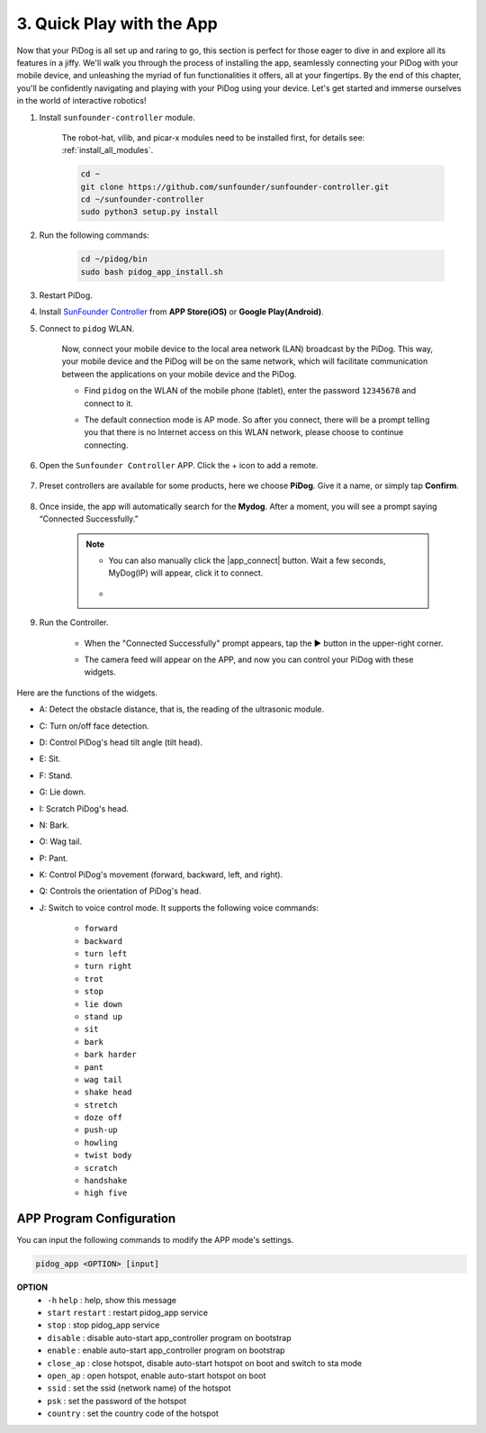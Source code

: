 3. Quick Play with the App
=================================================

Now that your PiDog is all set up and raring to go, this section is perfect for those eager to dive in and explore all its features in a jiffy. We'll walk you through the process of installing the app, seamlessly connecting your PiDog with your mobile device, and unleashing the myriad of fun functionalities it offers, all at your fingertips. By the end of this chapter, you'll be confidently navigating and playing with your PiDog using your device. Let's get started and immerse ourselves in the world of interactive robotics!

#. Install ``sunfounder-controller`` module.

    The robot-hat, vilib, and picar-x modules need to be installed first, for details see: :ref:`install_all_modules`.

    .. raw:: html

        <run></run>

    .. code-block::

        cd ~
        git clone https://github.com/sunfounder/sunfounder-controller.git
        cd ~/sunfounder-controller
        sudo python3 setup.py install

#. Run the following commands:


    .. raw:: html

        <run></run>

    .. code-block::

        cd ~/pidog/bin
        sudo bash pidog_app_install.sh


#. Restart PiDog.

#. Install `SunFounder Controller <https://docs.sunfounder.com/projects/sf-controller/en/latest/>`_ from **APP Store(iOS)** or **Google Play(Android)**.

#. Connect to ``pidog`` WLAN.

    Now, connect your mobile device to the local area network (LAN) broadcast by the PiDog. This way, your mobile device and the PiDog will be on the same network, which will facilitate communication between the applications on your mobile device and the PiDog.

    * Find ``pidog`` on the WLAN of the mobile phone (tablet), enter the password ``12345678`` and connect to it.

    * The default connection mode is AP mode. So after you connect, there will be a prompt telling you that there is no Internet access on this WLAN network, please choose to continue connecting.

        .. image:: img/app_no_internet.png




#. Open the ``Sunfounder Controller`` APP. Click the + icon to add a remote.

        .. image:: img/app1.png

#. Preset controllers are available for some products, here we choose **PiDog**. Give it a name, or simply tap **Confirm**.

        .. image:: img/app_preset.jpg


#. Once inside, the app will automatically search for the **Mydog**. After a moment, you will see a prompt saying “Connected Successfully.”

        .. image:: img/app_auto_connect.jpg

    .. note::

        * You can also manually click the |app_connect| button. Wait a few seconds, MyDog(IP) will appear, click it to connect.

            .. image:: img/sc_mydog.jpg

        * 
#. Run the Controller.

    * When the "Connected Successfully" prompt appears, tap the ▶ button in the upper-right corner.

    * The camera feed will appear on the APP, and now you can control your PiDog with these widgets.

        .. image:: img/sc_run.jpg

Here are the functions of the widgets.

* A: Detect the obstacle distance, that is, the reading of the ultrasonic module.
* C: Turn on/off face detection.
* D: Control PiDog's head tilt angle (tilt head).
* E: Sit.
* F: Stand.
* G: Lie down.
* I: Scratch PiDog's head.
* N: Bark.
* O: Wag tail.
* P: Pant.
* K: Control PiDog's movement (forward, backward, left, and right).
* Q: Controls the orientation of PiDog's head.
* J: Switch to voice control mode. It supports the following voice commands:

    * ``forward``
    * ``backward``
    * ``turn left``
    * ``turn right``
    * ``trot``
    * ``stop``
    * ``lie down``
    * ``stand up``
    * ``sit``
    * ``bark``
    * ``bark harder``
    * ``pant``
    * ``wag tail``
    * ``shake head``
    * ``stretch``
    * ``doze off``
    * ``push-up``
    * ``howling``
    * ``twist body``
    * ``scratch``
    * ``handshake``
    * ``high five``

APP Program Configuration
-----------------------------

You can input the following commands to modify the APP mode's settings.

.. code-block::

    pidog_app <OPTION> [input]

**OPTION**
    * ``-h`` ``help`` : help, show this message
    * ``start`` ``restart`` : restart pidog_app service
    * ``stop`` : stop pidog_app service
    * ``disable`` : disable auto-start app_controller program on bootstrap
    * ``enable`` : enable auto-start app_controller program on bootstrap
    * ``close_ap`` : close hotspot, disable auto-start hotspot on boot and switch to sta mode
    * ``open_ap`` : open hotspot, enable auto-start hotspot on boot
    * ``ssid`` : set the ssid (network name) of the hotspot
    * ``psk`` : set the password of the hotspot
    * ``country`` : set the country code of the hotspot


